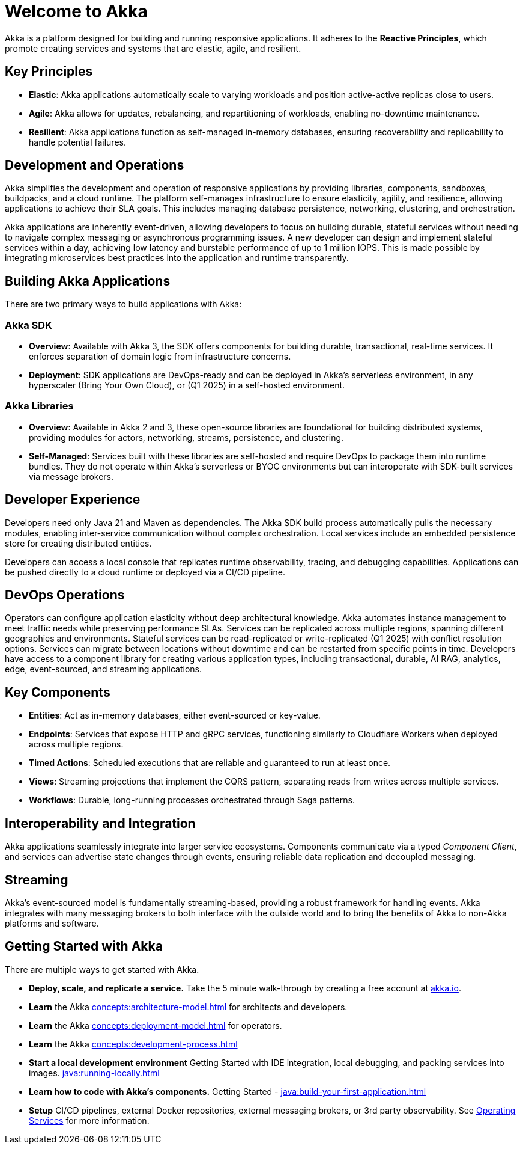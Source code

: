 = Welcome to Akka

Akka is a platform designed for building and running responsive applications. It adheres to the *Reactive Principles*, which promote creating services and systems that are elastic, agile, and resilient.

== Key Principles
* *Elastic*: Akka applications automatically scale to varying workloads and position active-active replicas close to users.
* *Agile*: Akka allows for updates, rebalancing, and repartitioning of workloads, enabling no-downtime maintenance.
* *Resilient*: Akka applications function as self-managed in-memory databases, ensuring recoverability and replicability to handle potential failures.

== Development and Operations
Akka simplifies the development and operation of responsive applications by providing libraries, components, sandboxes, buildpacks, and a cloud runtime. The platform self-manages infrastructure to ensure elasticity, agility, and resilience, allowing applications to achieve their SLA goals. This includes managing database persistence, networking, clustering, and orchestration.

Akka applications are inherently event-driven, allowing developers to focus on building durable, stateful services without needing to navigate complex messaging or asynchronous programming issues. A new developer can design and implement stateful services within a day, achieving low latency and burstable performance of up to 1 million IOPS. This is made possible by integrating microservices best practices into the application and runtime transparently.

== Building Akka Applications
There are two primary ways to build applications with Akka:

=== Akka SDK
* *Overview*: Available with Akka 3, the SDK offers components for building durable, transactional, real-time services. It enforces separation of domain logic from infrastructure concerns.
* *Deployment*: SDK applications are DevOps-ready and can be deployed in Akka’s serverless environment, in any hyperscaler (Bring Your Own Cloud), or (Q1 2025) in a self-hosted environment.

=== Akka Libraries
* *Overview*: Available in Akka 2 and 3, these open-source libraries are foundational for building distributed systems, providing modules for actors, networking, streams, persistence, and clustering.
* *Self-Managed*: Services built with these libraries are self-hosted and require DevOps to package them into runtime bundles. They do not operate within Akka’s serverless or BYOC environments but can interoperate with SDK-built services via message brokers.

== Developer Experience
Developers need only Java 21 and Maven as dependencies. The Akka SDK build process automatically pulls the necessary modules, enabling inter-service communication without complex orchestration. Local services include an embedded persistence store for creating distributed entities.

Developers can access a local console that replicates runtime observability, tracing, and debugging capabilities. Applications can be pushed directly to a cloud runtime or deployed via a CI/CD pipeline.

== DevOps Operations
Operators can configure application elasticity without deep architectural knowledge. Akka automates instance management to meet traffic needs while preserving performance SLAs. Services can be replicated across multiple regions, spanning different geographies and environments.
Stateful services can be read-replicated or write-replicated (Q1 2025) with conflict resolution options. Services can migrate between locations without downtime and can be restarted from specific points in time.
Developers have access to a component library for creating various application types, including transactional, durable, AI RAG, analytics, edge, event-sourced, and streaming applications.

== Key Components
* *Entities*: Act as in-memory databases, either event-sourced or key-value.
* *Endpoints*: Services that expose HTTP and gRPC services, functioning similarly to Cloudflare Workers when deployed across multiple regions.
* *Timed Actions*: Scheduled executions that are reliable and guaranteed to run at least once.
* *Views*: Streaming projections that implement the CQRS pattern, separating reads from writes across multiple services.
* *Workflows*: Durable, long-running processes orchestrated through Saga patterns.

== Interoperability and Integration
Akka applications seamlessly integrate into larger service ecosystems. Components communicate via a typed _Component_ _Client_, and services can advertise state changes through events, ensuring reliable data replication and decoupled messaging.

== Streaming
Akka's event-sourced model is fundamentally streaming-based, providing a robust framework for handling events. Akka integrates with many messaging brokers to both interface with the outside world and to bring the benefits of Akka to non-Akka platforms and software. 

== Getting Started with Akka
There are multiple ways to get started with Akka.

* *Deploy, scale, and replicate a service.* Take the 5 minute walk-through by creating a free account at https://console.akka.io/register[akka.io].
* *Learn* the Akka xref:concepts:architecture-model.adoc[] for architects and developers.
* *Learn* the Akka xref:concepts:deployment-model.adoc[] for operators.
* *Learn* the  Akka xref:concepts:development-process.adoc[]
* *Start a local development environment*  Getting Started with IDE integration, local debugging, and packing services into images.  xref:java:running-locally.adoc[]
* *Learn how to code with Akka’s components.* Getting Started -  xref:java:build-your-first-application.adoc[]
* *Setup* CI/CD pipelines, external Docker repositories, external messaging brokers, or 3rd party observability.
See xref:operations:index.adoc[Operating Services] for more information.
